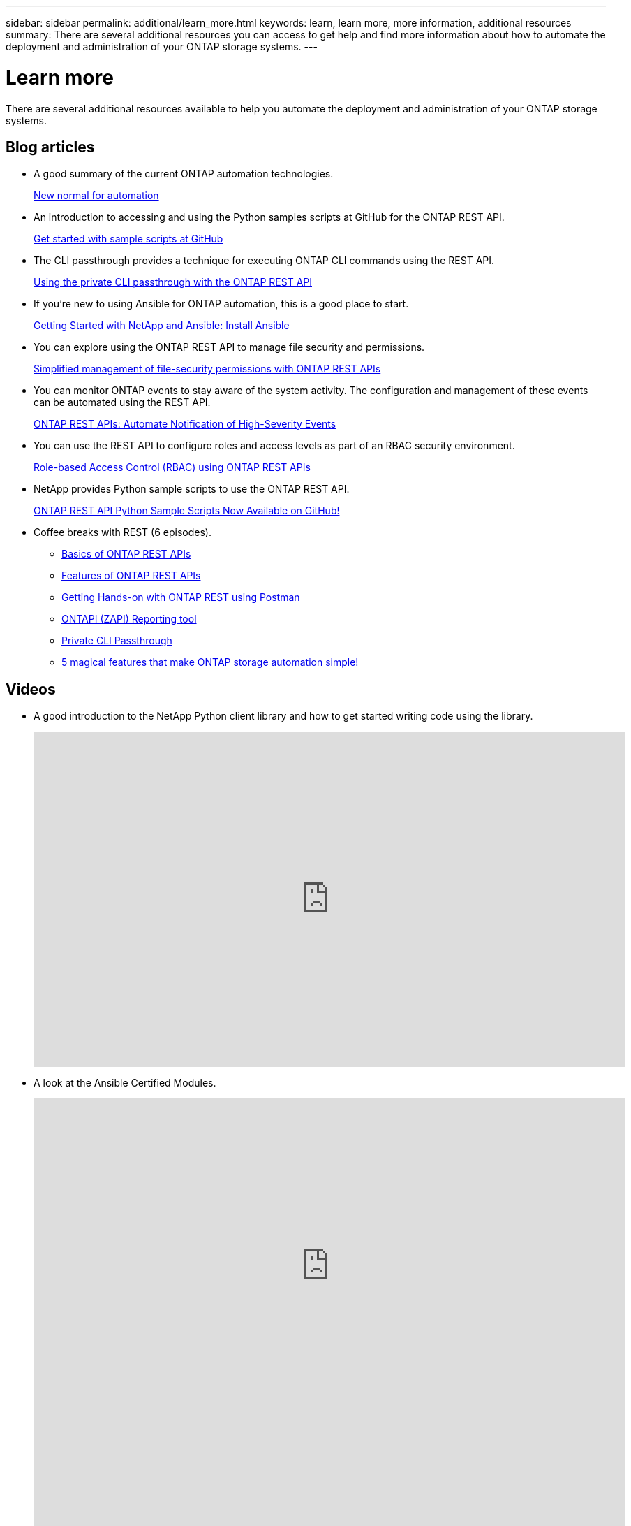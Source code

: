 ---
sidebar: sidebar
permalink: additional/learn_more.html
keywords: learn, learn more, more information, additional resources
summary: There are several additional resources you can access to get help and find more information about how to automate the deployment and administration of your ONTAP storage systems.
---

= Learn more
:hardbreaks:
:nofooter:
:icons: font
:linkattrs:
:imagesdir: ../media/

[.lead]
There are several additional resources available to help you automate the deployment and administration of your ONTAP storage systems.

== Blog articles

* A good summary of the current ONTAP automation technologies.
+
https://www.netapp.com/blog/new-normal-for-automation[New normal for automation^]

* An introduction to accessing and using the Python samples scripts at GitHub for the ONTAP REST API.
+
https://netapp.io/2020/04/23/ontap-rest-apis[Get started with sample scripts at GitHub^]

* The CLI passthrough provides a technique for executing ONTAP CLI commands using the REST API.
+
https://netapp.io/2020/11/09/private-cli-passthrough-ontap-rest-api[Using the private CLI passthrough with the ONTAP REST API^]

* If you're new to using Ansible for ONTAP automation, this is a good place to start.
+
https://netapp.io/2018/10/08/getting-started-with-netapp-and-ansible-install-ansible[Getting Started with NetApp and Ansible: Install Ansible^]

* You can explore using the ONTAP REST API to manage file security and permissions.
+
https://netapp.io/2021/06/28/simplified-management-of-file-security-permissions-with-ontap-rest-apis[Simplified management of file-security permissions with ONTAP REST APIs^]

* You can monitor ONTAP events to stay aware of the system activity. The configuration and management of these events can be automated using the REST API.
+
https://blog.netapp.com/ontap-rest-apis-automate-notification[ONTAP REST APIs: Automate Notification of High-Severity Events^]

* You can use the REST API to configure roles and access levels as part of an RBAC security environment.
+
https://netapp.io/2022/06/26/rbac-using-ontap-rest-apis[Role-based Access Control (RBAC) using ONTAP REST APIs^]

* NetApp provides Python sample scripts to use the ONTAP REST API.
+
https://netapp.io/2020/04/23/ontap-rest-apis[ONTAP REST API Python Sample Scripts Now Available on GitHub!^]

* Coffee breaks with REST (6 episodes).
+
** https://community.netapp.com/t5/ONTAP-Rest-API-Discussions/Coffee-breaks-with-REST-Episode-1-Basics-of-ONTAP-REST-APIs/m-p/167852[Basics of ONTAP REST APIs^]
+
** https://community.netapp.com/t5/ONTAP-Rest-API-Discussions/Coffee-breaks-with-REST-Episode-2-Features-of-ONTAP-REST-APIs/m-p/168168/highlight/true#M208[Features of ONTAP REST APIs^]
+
** https://community.netapp.com/t5/ONTAP-Rest-API-Discussions/Coffee-breaks-with-REST-Episode-3-Getting-Hands-on-with-ONTAP-REST-using-Postman/m-p/431965/highlight/true#M283[Getting Hands-on with ONTAP REST using Postman^]
+
** https://community.netapp.com/t5/ONTAP-Rest-API-Discussions/Coffee-breaks-with-REST-Episode-4-ONTAPI-ZAPI-Reporting-tool/m-p/433200[ONTAPI (ZAPI) Reporting tool^]
+
** https://community.netapp.com/t5/ONTAP-Rest-API-Discussions/Coffee-breaks-with-REST-Episode-5-Private-CLI-Passthrough/m-p/435293[Private CLI Passthrough^]
+
** https://community.netapp.com/t5/ONTAP-Rest-API-Discussions/Coffee-breaks-with-REST-Episode-6-5-magical-features-that-make-ONTAP-storage/m-p/435604[5 magical features that make ONTAP storage automation simple!^]

== Videos

* A good introduction to the NetApp Python client library and how to get started writing code using the library.
+
video::Wws3SB5d9Ss[youtube, width=848, height=480]
//https://www.youtube.com/watch?v=Wws3SB5d9Ss[Getting started with the NetApp ONTAP Python client library^]

* A look at the Ansible Certified Modules.
+
video::ZlmQ5IuVZD8[youtube, width=848, height=480]
+
video::L5DZBV_Sg9E[youtube, width=848, height=480]

* A collection of videos at NetApp TechComm TV.
+
https://www.youtube.com/playlist?list=PLHSh2r3A9gQRG1kkAcx1MmtVYPimyxOp_[Automate NetApp ONTAP Management^]

== Technical training and events

* Insight 2022 presentation (26 minutes).
+
https://www.netapp.tv/details/29670[Modernize your ONTAP Storage Management with ONTAP REST API^]

* Insight 2021 presentation (31 minutes).
+
https://www.netapp.tv/details/28343[NetApp ONTAP: Save time and simplify using REST APIs^]

* NetApp Learning Services.
+
https://netapp.sabacloud.com/Saba/Web_spf/NA1PRD0047/app/shared;spf-url=common%2Fledetail%2FSTRSW-ILT-RSTAPI[Automate Storage Administration Using ONTAP REST API and Ansible^]

== NetApp Knowledge Base

* If you encounter an issue with the ONTAP REST API, you can report it to NetApp. 
+
https://kb.netapp.com/Advice_and_Troubleshooting/Data_Storage_Software/ONTAP_OS/How_to_report_REST_API_and_NetApp_Python_Module_(REST_API_via_python_module)_issues[How to report issues on ONTAP REST API and ONTAP REST API Python client library^]

* If you identify a functional gap in the ONTAP REST API, you can request a new feature for the API.
+
https://kb.netapp.com/Advice_and_Troubleshooting/Data_Storage_Software/ONTAP_OS/How_to_request_a_feature_for_ONTAP_REST_API[How to request a feature for ONTAP REST API^]
